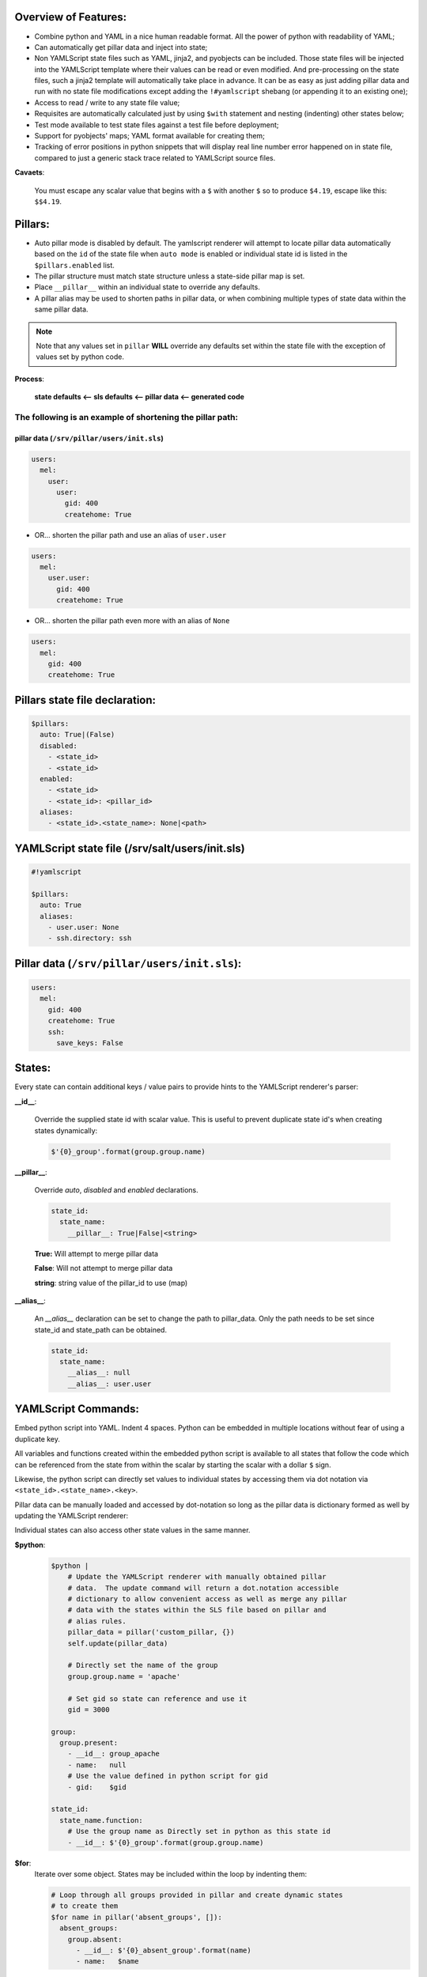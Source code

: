============================================================================
Overview of Features:
============================================================================
- Combine python and YAML in a nice human readable format.  All the
  power of python with readability of YAML;

- Can automatically get pillar data and inject into state;

- Non YAMLScript state files such as YAML, jinja2, and pyobjects can be
  included. Those state files will be injected into the YAMLScript template
  where their values can be read or even modified.  And pre-processing
  on the state files, such a jinja2 template will automatically take
  place in advance.  It can be as easy as just adding pillar data and run
  with no state file modifications except adding the ``!#yamlscript`` shebang
  (or appending it to an existing one);

- Access to read / write to any state file value;

- Requisites are automatically calculated just by using ``$with`` statement
  and nesting (indenting) other states below;

- Test mode available to test state files against a test file before
  deployment;

- Support for pyobjects' maps; YAML format available for creating them;

- Tracking of error positions in python snippets that will display real line
  number error happened on in state file, compared to just a generic stack
  trace related to YAMLScript source files.

**Cavaets**:

    You must escape any scalar value that begins with a ``$`` with another
    ``$`` so to produce ``$4.19``, escape like this: ``$$4.19``.

============================================================================
Pillars:
============================================================================
- Auto pillar mode is disabled by default.  The yamlscript renderer will
  attempt to locate pillar data automatically based on the ``id`` of the
  state file when ``auto mode`` is enabled or individual state id is listed in
  the ``$pillars.enabled`` list.

- The pillar structure must match state structure unless a state-side pillar
  map is set.

- Place ``__pillar__`` within an individual state to override any defaults.

- A pillar alias may be used to shorten paths in pillar data, or
  when combining multiple types of state data within the same pillar data.

.. note::

    Note that any values set in ``pillar`` **WILL** override any defaults
    set within the state file with the exception of values set by python
    code.

**Process**:

    **state defaults  <-- sls defaults  <-- pillar data  <-- generated code**

The following is an example of shortening the pillar path:
--------------------------------------------------------------------------

--------------------------------------------------------------------------
pillar data (``/srv/pillar/users/init.sls``)
--------------------------------------------------------------------------

.. code-block:: yaml

    users:
      mel:
        user:
          user:
            gid: 400
            createhome: True


- OR... shorten the pillar path and use an alias of ``user.user``

.. code-block:: yaml

    users:
      mel:
        user.user:
          gid: 400
          createhome: True

- OR... shorten the pillar path even more with an alias of ``None``

.. code-block:: yaml

    users:
      mel:
        gid: 400
        createhome: True

============================================================================
Pillars state file declaration:
============================================================================

.. code-block:: yaml

    $pillars:
      auto: True|(False)
      disabled:
        - <state_id>
        - <state_id>
      enabled:
        - <state_id>
        - <state_id>: <pillar_id>
      aliases:
        - <state_id>.<state_name>: None|<path>

============================================================================
YAMLScript state file (/srv/salt/users/init.sls)
============================================================================

.. code-block:: yaml

    #!yamlscript

    $pillars:
      auto: True
      aliases:
        - user.user: None
        - ssh.directory: ssh

============================================================================
Pillar data (``/srv/pillar/users/init.sls``):
============================================================================

.. code-block:: yaml

    users:
      mel:
        gid: 400
        createhome: True
        ssh:
          save_keys: False


============================================================================
States:
============================================================================

Every state can contain additional keys / value pairs to provide hints
to the YAMLScript renderer's parser:

**__id__**:

    Override the supplied state id with scalar value.  This is useful
    to prevent duplicate state id's when creating states dynamically:

    .. code-block:: yaml

        $'{0}_group'.format(group.group.name)

**__pillar__**:

    Override `auto`, `disabled` and `enabled` declarations.

    .. code-block:: yaml

        state_id:
          state_name:
            __pillar__: True|False|<string>

    **True:**   Will attempt to merge pillar data
    
    **False**:  Will not attempt to merge pillar data
    
    **string**: string value of the pillar_id to use (map)

**__alias__**:

    An `__alias__` declaration can be set to change the path to
    pillar_data.  Only the path needs to be set since state_id and
    state_path can be obtained.

    .. code-block:: yaml

        state_id:
          state_name:
            __alias__: null
            __alias__: user.user

============================================================================
YAMLScript Commands:
============================================================================

Embed python script into YAML. Indent 4 spaces. Python can be embedded
in multiple locations without fear of using a duplicate key.

All variables and functions created within the embedded python script is
available to all states that follow the code which can be referenced
from the state from within the scalar by starting the scalar with a
dollar ``$`` sign. 

Likewise, the python script can directly set values to individual
states by accessing them via dot notation via
``<state_id>.<state_name>.<key>``.

Pillar data can be manually loaded and accessed by dot-notation so long
as the pillar data is dictionary formed as well by updating the
YAMLScript renderer:

Individual states can also access other state values in the same manner.

**$python**:
    .. code-block:: yaml

        $python |
            # Update the YAMLScript renderer with manually obtained pillar
            # data.  The update command will return a dot.notation accessible
            # dictionary to allow convenient access as well as merge any pillar
            # data with the states within the SLS file based on pillar and
            # alias rules.
            pillar_data = pillar('custom_pillar, {})
            self.update(pillar_data)

            # Directly set the name of the group
            group.group.name = 'apache'

            # Set gid so state can reference and use it
            gid = 3000

        group:
          group.present:
            - __id__: group_apache
            - name:   null
            # Use the value defined in python script for gid
            - gid:    $gid

        state_id:
          state_name.function:
            # Use the group name as Directly set in python as this state id
            - __id__: $'{0}_group'.format(group.group.name)

**$for**:
    Iterate over some object. States may be included within the loop by
    indenting them:

    .. code-block:: yaml

        # Loop through all groups provided in pillar and create dynamic states
        # to create them
        $for name in pillar('absent_groups', []):
          absent_groups:
            group.absent:
              - __id__: $'{0}_absent_group'.format(name)
              - name:   $name

**$with**:
    Allows any state indented below to become an automatic requisites which
    automatically sets the indented state to require the state.

**$if**:

**$elif**:

**$else**:
    Conditionals will only include indented state if conditions are met:

    .. code-block:: yaml

        $if user.user.createhome and user.user.home is not None:
          file.directory:
            - __id__:           $'{0}_user'.format(user.user.name)
            - name:             $user.user.home

**$include**:
    Includes another state file and is not parsed by YAMLScript directly.

    XXX: Provide more detailed explanation

**$extend**:
    Extend an existing state file.  YAMLScript does not parse the file.

    XXX: Provide more detailed explanation

**$import**:
    Includes another state file and is parsed by YAMLScript directly.  All
    states imported are directly able to be referenced.

    XXX: Provide more detailed explanation

**$pillars**:
    Explained above.

**$test_file**:
    A test file can contain expected final `highstate` results that can be
    used to test and verify state files.  See sample test files included
    with the YAMLScript formula for better understanding of usage.

**$defaults**:
    defaults can be set as True or False. If True, all state fields are
    pre-populated with the states default variables and values which may be
    useful when using aliased (short) pillar names to prevent additional
    pillar data from being merged.

**$comment**:
    Just allows a nicely formatted YAML comment block.  Future versions
    of YAMLScript will convert regular style comments starting with the
    pound/number sign ``#`` to `$comment` when loading the YAML and then
    convert back when dumping to allow regular comments to persist.

    Normally comments are lost since they are not parsed and this would not
    be desired in some use cases.

============================================================================
YAMLScript Installation Notes:
============================================================================
- Requires ``salt >= 2014.7.1``
- Documentation is not complete
- Check out the `users-yamlscript-formula` for real world usage

YAMLScript contains a renderer and utils that must be moved to the correct
location in salt base and then synced before use.

Here is an example of how to set things up assuming the `yamlscript-formuala`
is located at ``/srv/salt-formulas/yamlscript-formula`` and the salt base is
located at ``/srv/salt``:

Checkout out http://docs.saltstack.com/en/latest/topics/development/conventions/formulas.html to find out how to install formulas.

.. code-block:: yaml

    file_roots:
      base:
        - /srv/salt
        - /srv/salt-formulas/yamlscript-formula

Then YAMLScript modules need to be synced using one of the following:

.. code-block:: bash

    salt-call --local saltutil.sync_all
    salt-call --local state.highstate
    salt '*' saltutil.sync_all
    salt '*' state.highstate

